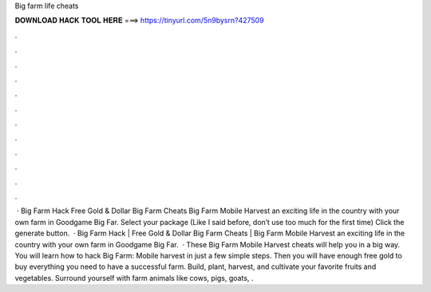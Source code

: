 Big farm life cheats

𝐃𝐎𝐖𝐍𝐋𝐎𝐀𝐃 𝐇𝐀𝐂𝐊 𝐓𝐎𝐎𝐋 𝐇𝐄𝐑𝐄 ===> https://tinyurl.com/5n9bysrn?427509

.

.

.

.

.

.

.

.

.

.

.

.

 · Big Farm Hack Free Gold & Dollar Big Farm Cheats Big Farm Mobile Harvest  an exciting life in the country with your own farm in Goodgame Big Far. Select your package (Like I said before, don’t use too much for the first time) Click the generate button.  · Big Farm Hack | Free Gold & Dollar Big Farm Cheats | Big Farm Mobile Harvest  an exciting life in the country with your own farm in Goodgame Big Far.  · These Big Farm Mobile Harvest cheats will help you in a big way. You will learn how to hack Big Farm: Mobile harvest in just a few simple steps. Then you will have enough free gold to buy everything you need to have a successful farm. Build, plant, harvest, and cultivate your favorite fruits and vegetables. Surround yourself with farm animals like cows, pigs, goats, .